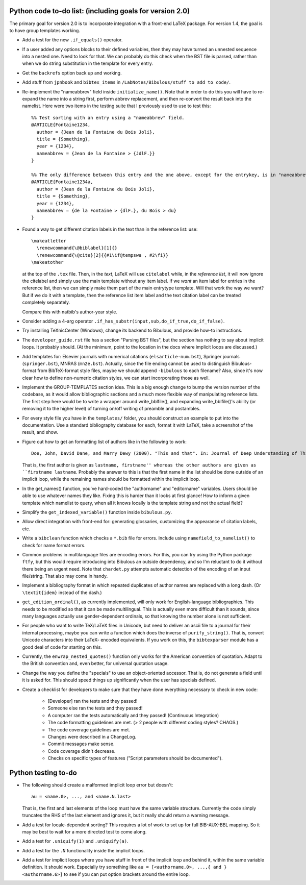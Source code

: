 Python code to-do list: (including goals for version 2.0)
---------------------------------------------------------

The primary goal for version 2.0 is to incorporate integration with a front-end LaTeX package.
For version 1.4, the goal is to have group templates working.

- Add a test for the new ``.if_equals()`` operator.

- If a user added any options blocks to their defined variables, then they may have turned an
  unnested sequence into a nested one. Need to look for that. We can probably do this check
  when the BST file is parsed, rather than when we do string substitution in the template
  for every entry.

- Get the ``backrefs`` option back up and working.

- Add stuff from ``jpnbook`` and ``bibtex_items`` in ``/LabNotes/Bibulous/stuff to add to code/``.

- Re-implement the "nameabbrev" field inside ``initialize_name()``. Note that in order to do 
  this you will have to re-expand the name into a string first, perform abbrev replacement, and 
  then re-convert the result back into the namelist. Here were two items in the testing suite 
  that I previously used to use to test this::

    %% Test sorting with an entry using a "nameabbrev" field.
    @ARTICLE{Fontaine1234,
      author = {Jean de la Fontaine du Bois Joli},
      title = {Something},
      year = {1234},
      nameabbrev = {Jean de la Fontaine > {JdlF.}}
    }

    %% The only difference between this entry and the one above, except for the entrykey, is in "nameabbrev".
    @ARTICLE{Fontaine1234a,
      author = {Jean de la Fontaine du Bois Joli},
      title = {Something},
      year = {1234},
      nameabbrev = {de la Fontaine > {dlF.}, du Bois > du}
    }
- Found a way to get different citation labels in the text than in the reference list: use::

    \makeatletter
      \renewcommand{\@biblabel}[1]{}
      \renewcommand{\@cite}[2]{{#1\if@tempswa , #2\fi}}
    \makeatother

  at the top of the ``.tex`` file. Then, in the *text*, LaTeX will use ``citelabel`` while, in the *reference list*,
  it will now ignore the citelabel and simply use the main template without any item label. If we *want* an item label
  for entries in the reference list, then we can simply make them part of the main entrytype template. Will that work
  the way we want? But if we do it with a template, then the reference list item label and the text citation label can 
  be treated completely separately.

  Compare this with natbib's author-year style.

- Consider adding a 4-arg operator ``.if_has_substr(input,sub,do_if_true,do_if_false)``.

- Try installing TeXnicCenter (Windows), change its backend to Bibulous, and provide how-to instructions.

- The ``developer_guide.rst`` file has a section "Parsing BST files", but the section has nothing to say about implicit 
  loops. It probably should. (At the minimum, point to the location in the docs where implicit loops are discussed.)

- Add templates for: Elsevier journals with numerical 
  citations (``elsarticle-num.bst``), Springer journals (``springer.bst``), MNRAS (``mn2e.bst``). Actually, since
  the file ending cannot be used to distinguish Bibulous-format from BibTeX-format style files, maybe we should
  append ``-bibulous`` to each filename? Also, since it's now clear how to define non-numeric citation styles, we
  can start incorporating those as well.

- Implement the GROUP-TEMPLATES section idea. This is a big enough change to bump the version
  number of the codebase, as it would allow bibliographic sections and a much more flexible way
  of manipulating reference lists. The first step here would be to write a wrapper around write_bblfile(),
  and expanding write_bblfile()'s ability (or removing it to the higher level) of turning on/off writing
  of preamble and postambles.

- For every style file you have in the ``templates/`` folder, you should construct an example to put into the
  documentation. Use a standard bibliography database for each, format it with LaTeX, take a screenshot of the
  result, and show.

- Figure out how to get an formatting list of authors like in the following to work::

    Doe, John, David Dane, and Marry Dewy (2000). "This and that". In: Journal of Deep Understanding of Things.

  That is, the first author is given as ``lastname, firstname'' whereas the other authors are given as 
  ``firstname lastname``. Probably the answer to this is that the first name in the list should be done outside
  of an implicit loop, while the remaining names should be formatted within the implicit loop.

- In the get_names() function, you've hard-coded the "authorname" and "editorname" variables. Users should be
  able to use whatever names they like. Fixing this is harder than it looks at first glance! How to inform a given
  template which namelist to query, when all it knows locally is the template string and not the actual field?

- Simplify the ``get_indexed_variable()`` function inside ``bibulous.py``.

- Allow direct integration with front-end for: generating glossaries, customizing the
  appearance of citation labels, etc.

- Write a ``bibclean`` function which checks a ``*.bib`` file for errors. Include using
  ``namefield_to_namelist()`` to check for name format errors.

- Common problems in multilanguage files are encoding errors. For this, you can try using
  the Python package ``ftfy``, but this would require introducing into Bibulous an outside
  dependency, and so I'm reluctant to do it without there being an urgent need. Note that
  ``chardet.py`` attempts automatic detection of the encoding of an input file/string.
  That also may come in handy.

- Implement a bibliography format in which repeated duplicates of author names are replaced
  with a long dash. (Or ``\textit{idem}`` instead of the dash.)

- ``get_edition_ordinal()``, as currently implemented, will only work for English-language
  bibliographies. This needs to be modified so that it can be made multilingual. This is actually
  even more difficult than it sounds, since many languages actually use gender-dependent
  ordinals, so that knowing the number alone is not sufficient.

- For people who want to write TeX/LaTeX files in Unicode, but need to deliver an ascii file
  to a journal for their internal processing, maybe you can write a function which does the
  inverse of ``purify_string()``. That is, convert Unicode characters into their LaTeX-
  encoded equivalents. If you work on this, the ``bibtexparser`` module has a good deal of code
  for starting on this.

- Currently, the ``enwrap_nested_quotes()`` function only works for the American convention
  of quotation. Adapt to the British convention and, even better, for universal quotation
  usage.

- Change the way you define the "specials" to use an object-oriented accessor. That is, do not
  generate a field until it is asked for. This should speed things up significantly when the
  user has specials defined.

- Create a checklist for developers to make sure that they have done everything necessary to
  check in new code:
    - [Developer] ran the tests and they passed!
    - Someone else ran the tests and they passed!
    - A computer ran the tests automatically and they passed! (Continuous Integration)
    - The code formatting guidelines are met. (> 2 people with different coding styles? CHAOS.)
    - The code coverage guidelines are met.
    - Changes were described in a ChangeLog.
    - Commit messages make sense.
    - Code coverage didn't decrease.
    - Checks on specific types of features ("Script parameters should be documented").


Python testing to-do
--------------------

- The following should create a malformed implicit loop error but doesn't::

    au = <name.0>, ..., and <name.N.last>

  That is, the first and last elements of the loop must have the same variable structure. Currently 
  the code simply truncates the RHS of the last element and ignores it, but it really should return
  a warning message.

- Add a test for locale-dependent sorting? This requires a lot of work to set up for full
  BIB-AUX-BBL mapping. So it may be best to wait for a more directed test to come along.

- Add a test for ``.uniquify(1)`` and ``.uniquify(a)``.

- Add a test for the ``.N`` functionality inside the implicit loops.

- Add a test for implicit loops where you have stuff in front of the implicit loop and behind it, within
  the same variable definition. It should work. Especially try something like 
  ``au = [<authorname.0>, ...,{ and }<authorname.6>]`` to see if you can put option brackets around the
  entire loop.
